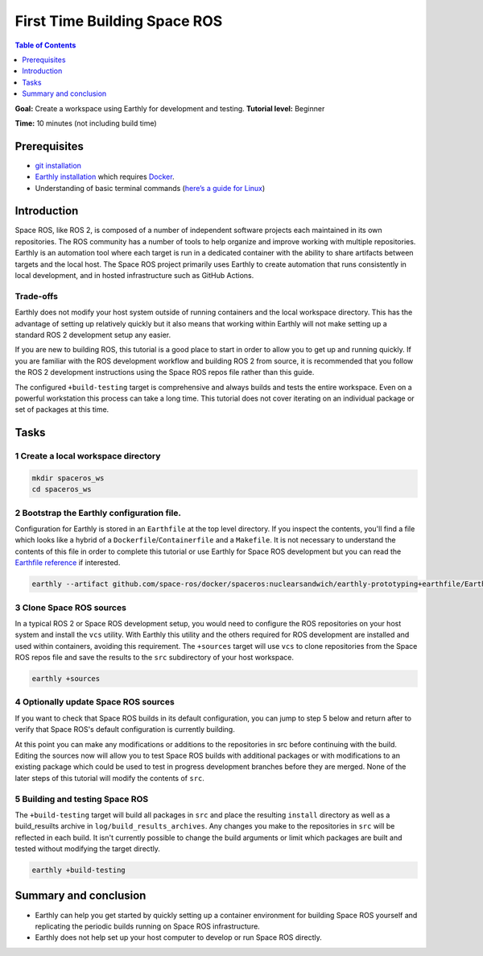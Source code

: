 .. _First-Time-Building-Space-ROS:

First Time Building Space ROS
=============================

.. contents:: Table of Contents
   :depth: 1
   :local:

**Goal:** Create a workspace using Earthly for development and testing.
**Tutorial level:** Beginner

**Time:** 10 minutes (not including build time)

Prerequisites
-------------

* `git installation <https://git-scm.com/book/en/v2/Getting-Started-Installing-Git>`__
* `Earthly installation <https://earthly.dev/get-earthly>`__ which requires `Docker <https://docker.com>`__.
* Understanding of basic terminal commands (`here’s a guide for Linux <http://www.ee.surrey.ac.uk/Teaching/Unix/>`__)

Introduction
------------

Space ROS, like ROS 2, is composed of a number of independent software projects each maintained in its own repositories.
The ROS community has a number of tools to help organize and improve working with multiple repositories.
Earthly is an automation tool where each target is run in a dedicated container with the ability to share artifacts between targets and the local host.
The Space ROS project primarily uses Earthly to create automation that runs consistently in local development, and in hosted infrastructure such as GitHub Actions.

Trade-offs
^^^^^^^^^^

Earthly does not modify your host system outside of running containers and the local workspace directory.
This has the advantage of setting up relatively quickly but it also means that working within Earthly will not make setting up a standard ROS 2 development setup any easier.

If you are new to building ROS, this tutorial is a good place to start in order to allow you to get up and running quickly.
If you are familiar with the ROS development workflow and building ROS 2 from source, it is recommended that you follow the ROS 2 development instructions using the Space ROS repos file rather than this guide.

The configured ``+build-testing`` target is comprehensive and always builds and tests the entire workspace.
Even on a powerful workstation this process can take a long time.
This tutorial does not cover iterating on an individual package or set of packages at this time.

Tasks
-----

1 Create a local workspace directory
^^^^^^^^^^^^^^^^^^^^^^^^^^^^^^^^^^^^

.. code-block:: console

  mkdir spaceros_ws
  cd spaceros_ws

2 Bootstrap the Earthly configuration file.
^^^^^^^^^^^^^^^^^^^^^^^^^^^^^^^^^^^^^^^^^^^

Configuration for Earthly is stored in an ``Earthfile`` at the top level directory.
If you inspect the contents, you'll find a file which looks like a hybrid of a ``Dockerfile``/``Containerfile`` and a ``Makefile``.
It is not necessary to understand the contents of this file in order to complete this tutorial or use Earthly for Space ROS development but you can read the `Earthfile reference <https://docs.earthly.dev/docs/earthfile>`__ if interested.

.. code-block:: console

   earthly --artifact github.com/space-ros/docker/spaceros:nuclearsandwich/earthly-prototyping+earthfile/Earthfile

3 Clone Space ROS sources
^^^^^^^^^^^^^^^^^^^^^^^^^

In a typical ROS 2 or Space ROS development setup, you would need to configure the ROS repositories on your host system and install the ``vcs`` utility.
With Earthly this utility and the others required for ROS development are installed and used within containers, avoiding this requirement.
The ``+sources`` target will use ``vcs`` to clone repositories from the Space ROS repos file and save the results to the ``src`` subdirectory of your host workspace.

.. code-block:: console

  earthly +sources

4 Optionally update Space ROS sources
^^^^^^^^^^^^^^^^^^^^^^^^^^^^^^^^^^^^^

If you want to check that Space ROS builds in its default configuration, you can jump to step 5 below and return after to verify that Space ROS's default configuration is currently building.

At this point you can make any modifications or additions to the repositories in src before continuing with the build.
Editing the sources now will allow you to test Space ROS builds with additional packages or with modifications to an existing package which could be used to test in progress development branches before they are merged.
None of the later steps of this tutorial will modify the contents of ``src``.


5 Building and testing Space ROS
^^^^^^^^^^^^^^^^^^^^^^^^^^^^^^^^

The ``+build-testing`` target will build all packages in ``src`` and place the resulting ``install`` directory as well as a build_resuilts archive in ``log/build_results_archives``.
Any changes you make to the repositories in ``src`` will be reflected in each build.
It isn't currently possible to change the build arguments or limit which packages are built and tested without modifying the target directly.

.. code-block:: console

  earthly +build-testing


Summary and conclusion
----------------------

* Earthly can help you get started by quickly setting up a container environment for building Space ROS yourself and replicating the periodic builds running on Space ROS infrastructure.
* Earthly does not help set up your host computer to develop or run Space ROS directly.
